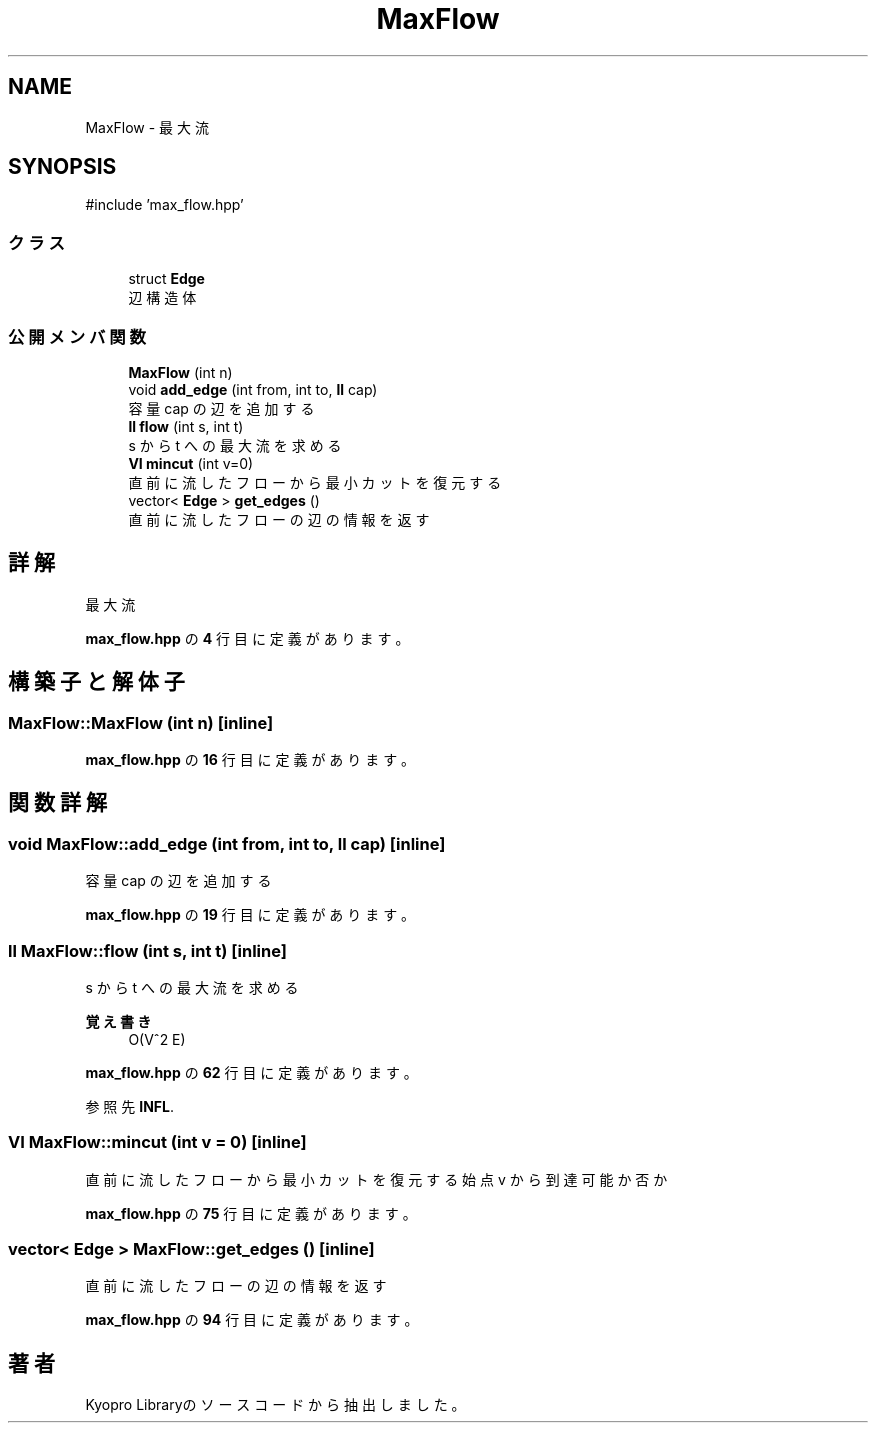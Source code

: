 .TH "MaxFlow" 3 "Kyopro Library" \" -*- nroff -*-
.ad l
.nh
.SH NAME
MaxFlow \- 最大流  

.SH SYNOPSIS
.br
.PP
.PP
\fR#include 'max_flow\&.hpp'\fP
.SS "クラス"

.in +1c
.ti -1c
.RI "struct \fBEdge\fP"
.br
.RI "辺構造体 "
.in -1c
.SS "公開メンバ関数"

.in +1c
.ti -1c
.RI "\fBMaxFlow\fP (int n)"
.br
.ti -1c
.RI "void \fBadd_edge\fP (int from, int to, \fBll\fP cap)"
.br
.RI "容量 cap の辺を追加する "
.ti -1c
.RI "\fBll\fP \fBflow\fP (int s, int t)"
.br
.RI "s から t への最大流を求める "
.ti -1c
.RI "\fBVI\fP \fBmincut\fP (int v=0)"
.br
.RI "直前に流したフローから最小カットを復元する "
.ti -1c
.RI "vector< \fBEdge\fP > \fBget_edges\fP ()"
.br
.RI "直前に流したフローの辺の情報を返す "
.in -1c
.SH "詳解"
.PP 
最大流 
.PP
 \fBmax_flow\&.hpp\fP の \fB4\fP 行目に定義があります。
.SH "構築子と解体子"
.PP 
.SS "MaxFlow::MaxFlow (int n)\fR [inline]\fP"

.PP
 \fBmax_flow\&.hpp\fP の \fB16\fP 行目に定義があります。
.SH "関数詳解"
.PP 
.SS "void MaxFlow::add_edge (int from, int to, \fBll\fP cap)\fR [inline]\fP"

.PP
容量 cap の辺を追加する 
.PP
 \fBmax_flow\&.hpp\fP の \fB19\fP 行目に定義があります。
.SS "\fBll\fP MaxFlow::flow (int s, int t)\fR [inline]\fP"

.PP
s から t への最大流を求める 
.PP
\fB覚え書き\fP
.RS 4
O(V^2 E) 
.RE
.PP

.PP
 \fBmax_flow\&.hpp\fP の \fB62\fP 行目に定義があります。
.PP
参照先 \fBINFL\fP\&.
.SS "\fBVI\fP MaxFlow::mincut (int v = \fR0\fP)\fR [inline]\fP"

.PP
直前に流したフローから最小カットを復元する 始点 v から到達可能か否か 
.PP
 \fBmax_flow\&.hpp\fP の \fB75\fP 行目に定義があります。
.SS "vector< \fBEdge\fP > MaxFlow::get_edges ()\fR [inline]\fP"

.PP
直前に流したフローの辺の情報を返す 
.PP
 \fBmax_flow\&.hpp\fP の \fB94\fP 行目に定義があります。

.SH "著者"
.PP 
 Kyopro Libraryのソースコードから抽出しました。
